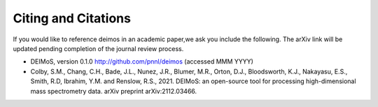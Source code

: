 .. _citing-and-citations:

====================
Citing and Citations
====================

If you would like to reference deimos in an academic paper,we ask you include the following.
The arXiv link will be updated pending completion of the journal review process.

* DEIMoS, version 0.1.0 http://github.com/pnnl/deimos (accessed MMM YYYY)
* Colby, S.M., Chang, C.H., Bade, J.L., Nunez, J.R., Blumer, M.R., Orton, D.J., Bloodsworth, K.J., Nakayasu, E.S., Smith, R.D, Ibrahim, Y.M. and Renslow, R.S., 2021. DEIMoS: an open-source tool for processing high-dimensional mass spectrometry data. arXiv preprint arXiv:2112.03466.